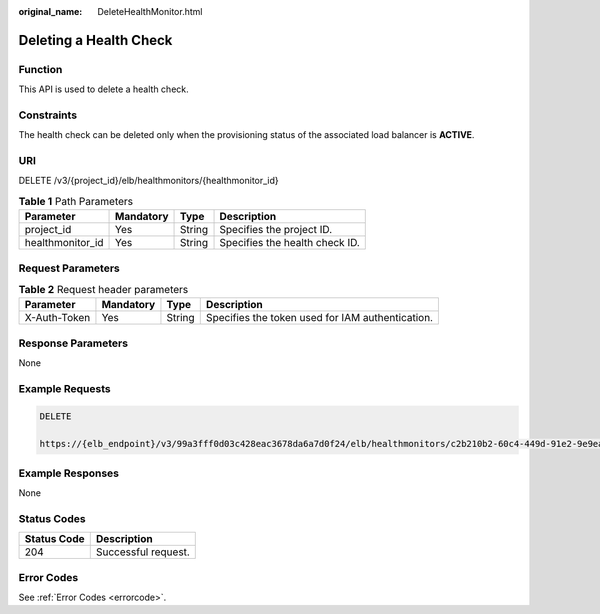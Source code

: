 :original_name: DeleteHealthMonitor.html

.. _DeleteHealthMonitor:

Deleting a Health Check
=======================

Function
--------

This API is used to delete a health check.

Constraints
-----------

The health check can be deleted only when the provisioning status of the associated load balancer is **ACTIVE**.

URI
---

DELETE /v3/{project_id}/elb/healthmonitors/{healthmonitor_id}

.. table:: **Table 1** Path Parameters

   ================ ========= ====== ==============================
   Parameter        Mandatory Type   Description
   ================ ========= ====== ==============================
   project_id       Yes       String Specifies the project ID.
   healthmonitor_id Yes       String Specifies the health check ID.
   ================ ========= ====== ==============================

Request Parameters
------------------

.. table:: **Table 2** Request header parameters

   +--------------+-----------+--------+--------------------------------------------------+
   | Parameter    | Mandatory | Type   | Description                                      |
   +==============+===========+========+==================================================+
   | X-Auth-Token | Yes       | String | Specifies the token used for IAM authentication. |
   +--------------+-----------+--------+--------------------------------------------------+

Response Parameters
-------------------

None

Example Requests
----------------

.. code-block:: text

   DELETE

   https://{elb_endpoint}/v3/99a3fff0d03c428eac3678da6a7d0f24/elb/healthmonitors/c2b210b2-60c4-449d-91e2-9e9ea1dd7441

Example Responses
-----------------

None

Status Codes
------------

=========== ===================
Status Code Description
=========== ===================
204         Successful request.
=========== ===================

Error Codes
-----------

See :ref:`Error Codes <errorcode>`.
